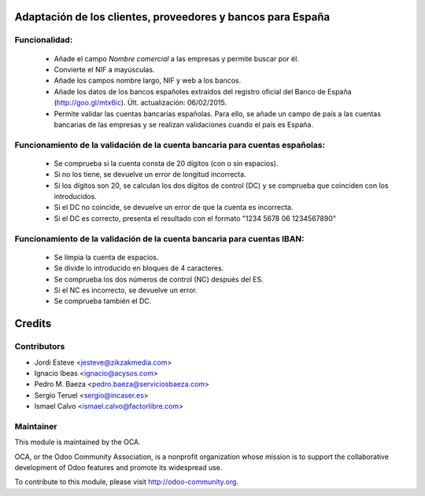 Adaptación de los clientes, proveedores y bancos para España
============================================================

Funcionalidad:
--------------

 * Añade el campo *Nombre comercial* a las empresas y permite buscar por él.
 * Convierte el NIF a mayúsculas.
 * Añade los campos nombre largo, NIF y web a los bancos.
 * Añade los datos de los bancos españoles extraídos del registro oficial del
   Banco de España (http://goo.gl/mtx6ic). Últ. actualización: 06/02/2015.
 * Permite validar las cuentas bancarias españolas. Para ello, se añade un
   campo de país a las cuentas bancarias de las empresas y se realizan
   validaciones cuando el país es España.


Funcionamiento de la validación de la cuenta bancaria para cuentas españolas:
-----------------------------------------------------------------------------

 * Se comprueba si la cuenta consta de 20 dígitos (con o sin espacios).
 * Si no los tiene, se devuelve un error de longitud incorrecta.
 * Si los dígitos son 20, se calculan los dos dígitos de control (DC) y se
   comprueba que coinciden con los introducidos.
 * Si el DC no coincide, se devuelve un error de que la cuenta es incorrecta.
 * Si el DC es correcto, presenta el resultado con el formato
   "1234 5678 06 1234567890"


Funcionamiento de la validación de la cuenta bancaria para cuentas IBAN:
------------------------------------------------------------------------

 * Se limpia la cuenta de espacios.
 * Se divide lo introducido en bloques de 4 caracteres.
 * Se comprueba los dos números de control (NC) después del ES.
 * Si el NC es incorrecto, se devuelve un error.
 * Se comprueba también el DC.

Credits
=======

Contributors
------------
* Jordi Esteve <jesteve@zikzakmedia.com>
* Ignacio Ibeas <ignacio@acysos.com>
* Pedro M. Baeza <pedro.baeza@serviciosbaeza.com>
* Sergio Teruel <sergio@incaser.es>
* Ismael Calvo <ismael.calvo@factorlibre.com>

Maintainer
----------

.. image:: http://odoo-community.org/logo.png
   :alt: Odoo Community Association
   :target: http://odoo-community.org

This module is maintained by the OCA.

OCA, or the Odoo Community Association, is a nonprofit organization whose mission is to support the collaborative development of Odoo features and promote its widespread use.

To contribute to this module, please visit http://odoo-community.org.
